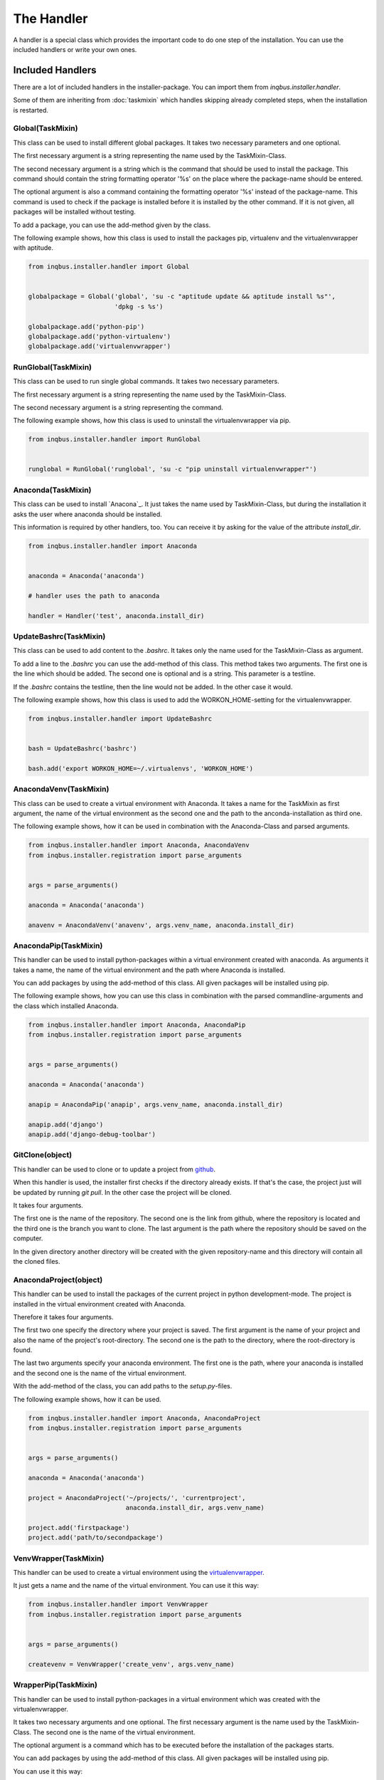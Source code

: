 The Handler
===========

A handler is a special class which provides the important code to do one step 
of the installation. You can use the included handlers or write your own ones.

Included Handlers
-----------------

There are a lot of included handlers in the installer-package. 
You can import them from *inqbus.installer.handler*. 

Some of them are inheriting from :doc:`taskmixin` which handles skipping 
already completed steps, when the installation is restarted.

Global(TaskMixin)
^^^^^^^^^^^^^^^^^
This class can be used to install different global packages. It takes two 
necessary parameters and one optional.

The first necessary argument is a string representing the name used by the
TaskMixin-Class.

The second necessary argument is a string which is the command that should
be used to install the package. This command should contain the string 
formatting operator '%s' on the place where the package-name should be
entered.

The optional argument is also a command containing the formatting operator
'%s' instead of the package-name. This command is used to check if the
package is installed before it is installed by the other command. If it is
not given, all packages will be installed without testing.

To add a package, you can use the add-method given by the class.

The following example shows, how this class is used to install the packages 
pip, virtualenv and the virtualenvwrapper with aptitude.

.. code-block:: python

  from inqbus.installer.handler import Global
  
  
  globalpackage = Global('global', 'su -c "aptitude update && aptitude install %s"', 
                         'dpkg -s %s')
  
  globalpackage.add('python-pip')
  globalpackage.add('python-virtualenv')
  globalpackage.add('virtualenvwrapper')

RunGlobal(TaskMixin)
^^^^^^^^^^^^^^^^^^^^
This class can be used to run single global commands. It takes two 
necessary parameters.

The first necessary argument is a string representing the name used by the
TaskMixin-Class.

The second necessary argument is a string representing the command.

The following example shows, how this class is used to uninstall the 
virtualenvwrapper via pip.

.. code-block:: python

  from inqbus.installer.handler import RunGlobal
  
  
  runglobal = RunGlobal('runglobal', 'su -c "pip uninstall virtualenvwrapper"')

Anaconda(TaskMixin)
^^^^^^^^^^^^^^^^^^^
This class can be used to install `Anacona`_. It just takes the name used by
TaskMixin-Class, but during the installation it asks the user where anaconda
should be installed.

This information is required by other handlers, too. You can receive it by
asking for the value of the attribute *install_dir*.

.. code-block:: python

  from inqbus.installer.handler import Anaconda
  
  
  anaconda = Anaconda('anaconda')
  
  # handler uses the path to anaconda
  
  handler = Handler('test', anaconda.install_dir)

.. _Anaconda: https://store.continuum.io/cshop/anaconda/

UpdateBashrc(TaskMixin)
^^^^^^^^^^^^^^^^^^^^^^^
This class can be used to add content to the *.bashrc*. It takes only
the name used for the TaskMixin-Class as argument.

To add a line to the *.bashrc* you can use the add-method of this class.
This method takes two arguments. The first one is the line which should be
added. The second one is optional and is a string. This parameter is a
testline.

If the *.bashrc* contains the testline, then the line would not be added. In
the other case it would.

The following example shows, how this class is used to add the
WORKON_HOME-setting for the virtualenvwrapper.

.. code-block:: python

  from inqbus.installer.handler import UpdateBashrc
  
  
  bash = UpdateBashrc('bashrc')
  
  bash.add('export WORKON_HOME=~/.virtualenvs', 'WORKON_HOME')

AnacondaVenv(TaskMixin)
^^^^^^^^^^^^^^^^^^^^^^^
This class can be used to create a virtual environment with Anaconda. It takes
a name for the TaskMixin as first argument, the name of the virtual environment
as the second one and the path to the anconda-installation as third one.

The following example shows, how it can be used in combination with the 
Anaconda-Class and parsed arguments.

.. code-block:: python

  from inqbus.installer.handler import Anaconda, AnacondaVenv
  from inqbus.installer.registration import parse_arguments
  
  
  args = parse_arguments()
  
  anaconda = Anaconda('anaconda')
      
  anavenv = AnacondaVenv('anavenv', args.venv_name, anaconda.install_dir)

AnacondaPip(TaskMixin)
^^^^^^^^^^^^^^^^^^^^^^
This handler can be used to install python-packages within a virtual
environment created with anaconda. As arguments it takes a name, the name
of the virtual environment and the path where Anaconda is installed.

You can add packages by using the add-method of this class. All given packages 
will be installed using pip.

The following example shows, how you can use this class in combination with the
parsed commandline-arguments and the class which installed Anaconda.

.. code-block:: python

  from inqbus.installer.handler import Anaconda, AnacondaPip
  from inqbus.installer.registration import parse_arguments
  
  
  args = parse_arguments()
  
  anaconda = Anaconda('anaconda')
      
  anapip = AnacondaPip('anapip', args.venv_name, anaconda.install_dir)
  
  anapip.add('django')
  anapip.add('django-debug-toolbar')

GitClone(object)
^^^^^^^^^^^^^^^^
This handler can be used to clone or to update a project from `github`_.

When this handler is used, the installer first checks if the directory already
exists. If that's the case, the project just will be updated by running
*git pull*. In the other case the project will be cloned.

It takes four arguments.

The first one is the name of the repository. The second one is the link from 
github, where the repository is located and the third one is the branch you want to
clone. The last argument is the path where the repository should be saved
on the computer. 

In the given directory another directory will be created with the given
repository-name and this directory will contain all the cloned files.   

.. _github: https://github.com/

AnacondaProject(object)
^^^^^^^^^^^^^^^^^^^^^^^
This handler can be used to install the packages of the current project in
python development-mode. The project is installed in the virtual environment 
created with Anaconda.

Therefore it takes four arguments.

The first two one specify the directory where your project is saved. The first 
argument is the name of your project and also the name of the project's 
root-directory. The second one is the path to the directory, where the 
root-directory is found.

The last two arguments specify your anaconda environment. The first one is the 
path, where your anaconda is installed and the second one is the name of the
virtual environment.

With the add-method of the class, you can add paths to the *setup.py*-files.

The following example shows, how it can be used.

.. code-block:: python

  from inqbus.installer.handler import Anaconda, AnacondaProject
  from inqbus.installer.registration import parse_arguments
  
  
  args = parse_arguments()
  
  anaconda = Anaconda('anaconda')
  
  project = AnacondaProject('~/projects/', 'currentproject',
                            anaconda.install_dir, args.venv_name)

  project.add('firstpackage')
  project.add('path/to/secondpackage')

VenvWrapper(TaskMixin)
^^^^^^^^^^^^^^^^^^^^^^
This handler can be used to create a virtual environment using the 
`virtualenvwrapper`_.

It just gets a name and the name of the virtual environment. You can use it 
this way:

.. code-block:: python

  from inqbus.installer.handler import VenvWrapper
  from inqbus.installer.registration import parse_arguments
  
  
  args = parse_arguments()
  
  createvenv = VenvWrapper('create_venv', args.venv_name)

.. _virtualenvwrapper: http://virtualenvwrapper.readthedocs.org/en/latest/

WrapperPip(TaskMixin)
^^^^^^^^^^^^^^^^^^^^^
This handler can be used to install python-packages in a virtual environment
which was created with the virtualenvwrapper.

It takes two necessary arguments and one optional. The first necessary argument
is the name used by the TaskMixin-Class. The second one is the name of the 
virtual environment.

The optional argument is a command which has to be executed before the 
installation of the packages starts.

You can add packages by using the add-method of this class. All given packages 
will be installed using pip.

You can use it this way:

.. code-block:: python

  from inqbus.installer.handler import WrapperPip
  from inqbus.installer.registration import parse_arguments
  
  
  args = parse_arguments()
  
  venv = WrapperPip('venv_pip', args.venv_name)
  
  venv.add('django')

VenvProject(object)
^^^^^^^^^^^^^^^^^^^
This handler can be used to install the packages of the current project in
python development-mode. The project is installed in the virtual environment 
created with the virtualenvwrapper.

Therefore it takes three necessary arguments and one optional. 

The first two arguments specify the directory where your project is saved. 
The first one is the name of the project and also the name of the project's 
root-directory. The second one is the path to the directory, where the 
root-directory is found.

The last necessary argument specifies your environment by giving the name.

The optional argument is a command which has to be executed before the 
installation of the packages starts.

With the add-method of the class, you can add paths to the *setup.py*-files.

The following example shows, how it can be used.

.. code-block:: python

  from inqbus.installer.handler import VenvProject
  from inqbus.installer.registration import parse_arguments
  
  
  args = parse_arguments()
  
  project = VenvProject('~/projects/', 'currentproject', args.venv_name)

  project.add('firstpackage')
  project.add('path/to/secondpackage')

VenvCommand(TaskMixin)
^^^^^^^^^^^^^^^^^^^^^^
This is a simple handler to run commands within the virtual environment
created by the virtualenvwrapper.

It just takes a name and the name of the virtual environment. The commands can
be added by using the add-method.

.. code-block:: python

  from inqbus.installer.handler import VenvCommand
  from inqbus.installer.registration import parse_arguments
  
  
  args = parse_arguments()
  
  command = VenvProject('venv_command', args.venv_name)
  
  command.add('echo "first command"')
  command.add('echo "second command"')

Adding own Handlers
-------------------
For your deployment you can create your own handlers and register them to the
installer. Therefore it has to fulfill some simple conditions.

Each handler has to provide a install-method. It can also provide additional
functions especially the __init__-method, if you need them.::

  class Handler(object):
  
      def install(self):
          # do something
          pass

Some special handlers can inherit from :doc:`taskmixin`. This class keeps care
of steps which are already done in the installation. So if the installation
breaks the completed steps will be skipped. Therefore you have to add an 
argument which is called self.name. One way to do this is setting it in the
__init__-method.::

  from inqbus.installer.task import TaskMixin
  
  
  class Handler(TaskMixin):
  
      def __init__(self, name):
          self.name = name
  
      def install(self):
          # do something
          pass
